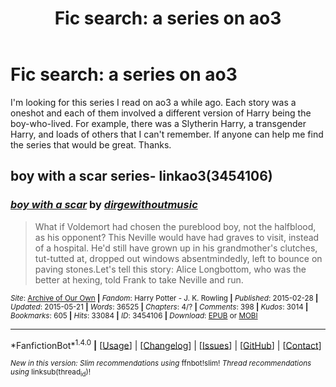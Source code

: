 #+TITLE: Fic search: a series on ao3

* Fic search: a series on ao3
:PROPERTIES:
:Author: TimeTurner394
:Score: 1
:DateUnix: 1515463532.0
:DateShort: 2018-Jan-09
:END:
I'm looking for this series I read on ao3 a while ago. Each story was a oneshot and each of them involved a different version of Harry being the boy-who-lived. For example, there was a Slytherin Harry, a transgender Harry, and loads of others that I can't remember. If anyone can help me find the series that would be great. Thanks.


** boy with a scar series- linkao3(3454106)
:PROPERTIES:
:Author: adreamersmusing
:Score: 4
:DateUnix: 1515469918.0
:DateShort: 2018-Jan-09
:END:

*** [[http://archiveofourown.org/works/3454106][*/boy with a scar/*]] by [[http://www.archiveofourown.org/users/dirgewithoutmusic/pseuds/dirgewithoutmusic][/dirgewithoutmusic/]]

#+begin_quote
  What if Voldemort had chosen the pureblood boy, not the halfblood, as his opponent? This Neville would have had graves to visit, instead of a hospital. He'd still have grown up in his grandmother's clutches, tut-tutted at, dropped out windows absentmindedly, left to bounce on paving stones.Let's tell this story: Alice Longbottom, who was the better at hexing, told Frank to take Neville and run.
#+end_quote

^{/Site/: [[http://www.archiveofourown.org/][Archive of Our Own]] *|* /Fandom/: Harry Potter - J. K. Rowling *|* /Published/: 2015-02-28 *|* /Updated/: 2015-05-21 *|* /Words/: 36525 *|* /Chapters/: 4/? *|* /Comments/: 398 *|* /Kudos/: 3014 *|* /Bookmarks/: 605 *|* /Hits/: 33084 *|* /ID/: 3454106 *|* /Download/: [[http://archiveofourown.org/downloads/di/dirgewithoutmusic/3454106/boy%20with%20a%20scar.epub?updated_at=1436501338][EPUB]] or [[http://archiveofourown.org/downloads/di/dirgewithoutmusic/3454106/boy%20with%20a%20scar.mobi?updated_at=1436501338][MOBI]]}

--------------

*FanfictionBot*^{1.4.0} *|* [[[https://github.com/tusing/reddit-ffn-bot/wiki/Usage][Usage]]] | [[[https://github.com/tusing/reddit-ffn-bot/wiki/Changelog][Changelog]]] | [[[https://github.com/tusing/reddit-ffn-bot/issues/][Issues]]] | [[[https://github.com/tusing/reddit-ffn-bot/][GitHub]]] | [[[https://www.reddit.com/message/compose?to=tusing][Contact]]]

^{/New in this version: Slim recommendations using/ ffnbot!slim! /Thread recommendations using/ linksub(thread_id)!}
:PROPERTIES:
:Author: FanfictionBot
:Score: 2
:DateUnix: 1515469955.0
:DateShort: 2018-Jan-09
:END:
